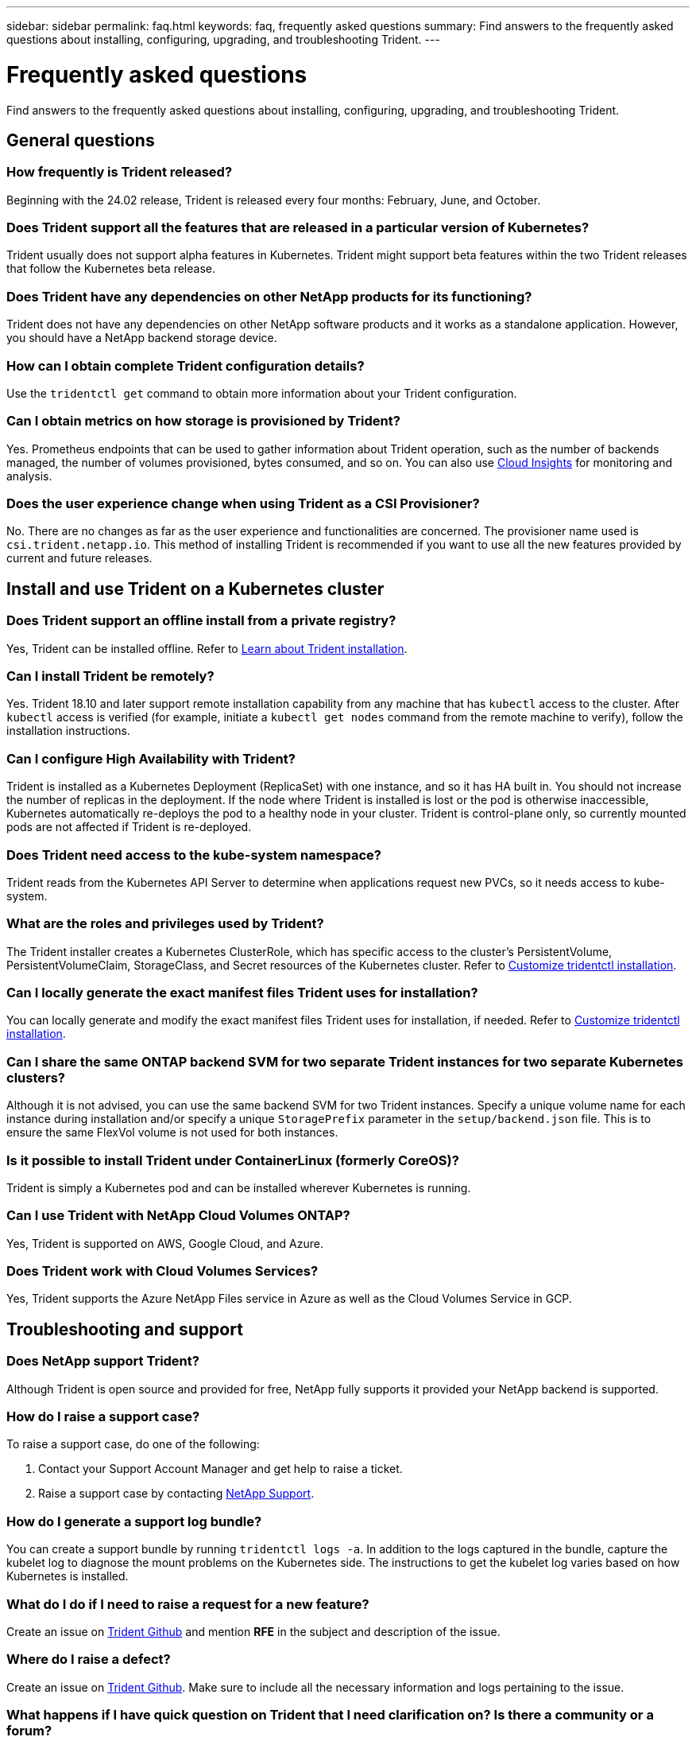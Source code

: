 ---
sidebar: sidebar
permalink: faq.html
keywords: faq, frequently asked questions
summary: Find answers to the frequently asked questions about installing, configuring, upgrading, and troubleshooting Trident.
---

= Frequently asked questions
:hardbreaks:
:icons: font
:imagesdir: ./media/

[.lead]
Find answers to the frequently asked questions about installing, configuring, upgrading, and troubleshooting Trident.

== General questions

=== How frequently is Trident released?

Beginning with the 24.02 release, Trident is released every four months: February, June, and October.

=== Does Trident support all the features that are released in a particular version of Kubernetes?

Trident usually does not support alpha features in Kubernetes. Trident might support beta features within the two Trident releases that follow the Kubernetes beta release.

=== Does Trident have any dependencies on other NetApp products for its functioning?

Trident does not have any dependencies on other NetApp software products and it works as a standalone application. However, you should have a NetApp backend storage device.

=== How can I obtain complete Trident configuration details?

Use the `tridentctl get` command to obtain more information about your Trident configuration.

=== Can I obtain metrics on how storage is provisioned by Trident?

Yes. Prometheus endpoints that can be used to gather information about Trident operation, such as the number of backends managed, the number of volumes provisioned, bytes consumed, and so on. You can also use link:https://docs.netapp.com/us-en/cloudinsights/[Cloud Insights^] for monitoring and analysis.

=== Does the user experience change when using Trident as a CSI Provisioner?

No. There are no changes as far as the user experience and functionalities are concerned. The provisioner name used is `csi.trident.netapp.io`. This method of installing Trident is recommended if you want to use all the new features provided by current and future releases.

== Install and use Trident on a Kubernetes cluster

=== Does Trident support an offline install from a private registry?

Yes, Trident can be installed offline. Refer to link:../trident-get-started/kubernetes-deploy.html[Learn about Trident installation^].

=== Can I install Trident be remotely?

Yes. Trident 18.10 and later support remote installation capability from any machine that has `kubectl` access to the cluster. After `kubectl` access is verified (for example, initiate a `kubectl get nodes` command from the remote machine to verify), follow the installation instructions.

=== Can I configure High Availability with Trident?

Trident is installed as a Kubernetes Deployment (ReplicaSet) with one instance, and so it has HA built in. You should not increase the number of replicas in the deployment. If the node where Trident is installed is lost or the pod is otherwise inaccessible, Kubernetes automatically re-deploys the pod to a healthy node in your cluster. Trident is control-plane only, so currently mounted pods are not affected if Trident is re-deployed.

=== Does Trident need access to the kube-system namespace?

Trident reads from the Kubernetes API Server to determine when applications request new PVCs, so it needs access to kube-system.

=== What are the roles and privileges used by Trident?

The Trident installer creates a Kubernetes ClusterRole, which has specific access to the cluster's PersistentVolume, PersistentVolumeClaim, StorageClass, and Secret resources of the Kubernetes cluster. Refer to link:trident-get-started/kubernetes-customize-deploy-tridentctl.html[Customize tridentctl installation^].

=== Can I locally generate the exact manifest files Trident uses for installation?

You can locally generate and modify the exact manifest files Trident uses for installation, if needed. Refer to link:trident-get-started/kubernetes-customize-deploy-tridentctl.html[Customize tridentctl installation^].

=== Can I share the same ONTAP backend SVM for two separate Trident instances for two separate Kubernetes clusters?

Although it is not advised, you can use the same backend SVM for two Trident instances. Specify a unique volume name for each instance during installation and/or specify a unique `StoragePrefix` parameter in the `setup/backend.json` file. This is to ensure the same FlexVol volume is not used for both instances.

=== Is it possible to install Trident under ContainerLinux (formerly CoreOS)?

Trident is simply a Kubernetes pod and can be installed wherever Kubernetes is running.

=== Can I use Trident with NetApp Cloud Volumes ONTAP?

Yes, Trident is supported on AWS, Google Cloud, and Azure.

=== Does Trident work with Cloud Volumes Services?

Yes, Trident supports the Azure NetApp Files service in Azure as well as the Cloud Volumes Service in GCP.

== Troubleshooting and support

=== Does NetApp support Trident?

Although Trident is open source and provided for free, NetApp fully supports it provided your NetApp backend is supported.

=== How do I raise a support case?

To raise a support case, do one of the following:

. Contact your Support Account Manager and get help to raise a ticket.
. Raise a support case by contacting https://www.netapp.com/company/contact-us/support/[NetApp Support^].

=== How do I generate a support log bundle?

You can create a support bundle by running `tridentctl logs -a`. In addition to the logs captured in the bundle, capture the kubelet log to diagnose the mount problems on the Kubernetes side. The instructions to get the kubelet log varies based on how Kubernetes is installed.

=== What do I do if I need to raise a request for a new feature?

Create an issue on https://github.com/NetApp/trident[Trident Github^] and mention *RFE* in the subject and description of the issue.

=== Where do I raise a defect?

Create an issue on https://github.com/NetApp/trident[Trident Github^]. Make sure to include all the necessary information and logs pertaining to the issue.

=== What happens if I have quick question on Trident that I need clarification on? Is there a community or a forum?

If you have any questions, issues, or requests, reach out to us through our Trident link:https://discord.gg/NetApp[Discord channel^] or GitHub.

=== My storage system's password has changed and Trident no longer works, how do I recover?

Update the backend's password with `tridentctl update backend myBackend -f </path/to_new_backend.json> -n trident`. Replace `myBackend` in the example with your backend name, and ``/path/to_new_backend.json` with the path to the correct `backend.json` file.

=== Trident cannot find my Kubernetes node. How do I fix this?

There are two likely scenarios why Trident cannot find a Kubernetes node. It can be because of a networking issue within Kubernetes or a DNS issue. The Trident node daemonset that runs on each Kubernetes node must be able to communicate with the Trident controller to register the node with Trident. If networking changes occurred after Trident was installed, you encounter this problem only with new Kubernetes nodes that are added to the cluster.

=== If the Trident pod is destroyed, will I lose the data?

Data will not be lost if the Trident pod is destroyed. Trident metadata is stored in CRD objects. All PVs that have been provisioned by Trident will function normally.

== Upgrade Trident

=== Can I upgrade from a older version directly to a newer version (skipping a few versions)?

NetApp supports upgrading Trident from one major release to the next immediate major release. You can upgrade from version 18.xx to 19.xx, 19.xx to 20.xx, and so on. You should test upgrading in a lab before production deployment.

=== Is it possible to downgrade Trident to a previous release?

If you need a fix for bugs observed after an upgrade, dependency issues, or an unsuccessful or incomplete upgrade, you should link:trident-managing-k8s/uninstall-trident.html[uninstall Trident] and reinstall the earlier version using the specific instructions for that version. This is the only recommended way to downgrade to an earlier version.

== Manage backends and volumes

=== Do I need to define both Management and DataLIFs in an ONTAP backend definition file?

The management LIF is mandatory. DataLIF varies:

* ONTAP SAN: Do not specify for iSCSI. Trident uses link:https://docs.netapp.com/us-en/ontap/san-admin/selective-lun-map-concept.html[ONTAP Selective LUN Map^] to discover the iSCI LIFs needed to establish a multi path session. A warning is generated if `dataLIF` is explicitly defined.  Refer to link:trident-use/ontap-san-examples.html[ONTAP SAN configuration options and examples] for details. 
* ONTAP NAS: NetApp recommends specifying `dataLIF`. If not provided, Trident fetches dataLIFs from the SVM. You can specify a fully-qualified domain name (FQDN) to be used for the NFS mount operations, allowing you to create a round-robin DNS to load-balance across multiple dataLIFs. Refer to link:trident-use/ontap-nas-examples.html[ONTAP NAS configuration options and examples] for details

=== Can Trident configure CHAP for ONTAP backends?

Yes. Trident supports bidirectional CHAP for ONTAP backends. This requires setting `useCHAP=true` in your backend configuration.

=== How do I manage export policies with Trident?

Trident can dynamically create and manage export policies from version 20.04 onwards. This enables the storage administrator to provide one or more CIDR blocks in their backend configuration and have Trident add node IPs that fall within these ranges to an export policy it creates. In this manner, Trident automatically manages the addition and deletion of rules for nodes with IPs within the given CIDRs. 

// === Can we specify a port in the DataLIF?

// Trident 19.01 and later support specifying a port in the DataLIF. Configure it in the `backend.json` file as ``"managementLIF": <ip address>:<port>"``. For example, if the IP address of your management LIF is 192.0.2.1, and the port is 1000, configure ``"managementLIF": "192.0.2.1:1000"``.

=== Can IPv6 addresses be used for the Management and DataLIFs?

Trident supports defining IPv6 addresses for:

 * `managementLIF` and `dataLIF` for ONTAP NAS backends. 
 * `managementLIF` for ONTAP SAN backends. You cannot specify `dataLIF` on an ONTAP SAN backend. 

Trident must be installed using the flag `--use-ipv6` (for `tridentctl` installation), `IPv6` (for Trident operator), or `tridentTPv6` (for Helm installation) for it to function over IPv6.

=== Is it possible to update the Management LIF on the backend?

Yes, it is possible to update the backend Management LIF using the `tridentctl update backend` command.

=== Is it possible to update the DataLIF on the backend?

You can update the DataLIF on `ontap-nas` and `ontap-nas-economy` only. 

=== Can I create multiple backends in Trident for Kubernetes?

Trident can support many backends simultaneously, either with the same driver or different drivers.

=== How does Trident store backend credentials?

Trident stores the backend credentials as Kubernetes Secrets.

=== How does Trident select a specific backend?

If the backend attributes cannot be used to automatically select the right pools for a class, the `storagePools` and `additionalStoragePools` parameters are used to select a specific set of pools.

=== How do I ensure that Trident will not provision from a specific backend?

The `excludeStoragePools` parameter is used to filter the set of pools that Trident uses for provisioning and will remove any pools that match.

=== If there are multiple backends of the same kind, how does Trident select which backend to use?

If there are multiple configured backends of the same type, Trident selects the appropriate backend based on the parameters present in `StorageClass` and `PersistentVolumeClaim`. For example, if there are multiple ontap-nas driver backends, Trident tries to match parameters in the `StorageClass` and `PersistentVolumeClaim` combined and match a backend which can deliver the requirements listed in `StorageClass` and `PersistentVolumeClaim`. If there are multiple backends that match the request, Trident selects from one of them at random.

=== Does Trident support bi-directional CHAP with Element/SolidFire?

Yes.

=== How does Trident deploy Qtrees on an ONTAP volume? How many Qtrees can be deployed on a single volume?

The `ontap-nas-economy` driver creates up to 200 Qtrees in the same FlexVol volume (configurable between 50 and 300), 100,000 Qtrees per cluster node, and 2.4M per cluster. When you enter a new `PersistentVolumeClaim` that is serviced by the economy driver, the driver looks to see if a FlexVol volume already exists that can service the new Qtree. If the FlexVol volume does not exist that can service the Qtree, a new FlexVol volume is created.

=== How can I set Unix permissions for volumes provisioned on ONTAP NAS?

You can set Unix permissions on the volume provisioned by Trident by setting a parameter in the backend definition file.

=== How can I configure an explicit set of ONTAP NFS mount options while provisioning a volume?

By default, Trident does not set mount options to any value with Kubernetes. To specify the mount options in the Kubernetes Storage Class, follow the example given link:https://github.com/NetApp/trident/blob/master/trident-installer/sample-input/storage-class-samples/storage-class-ontapnas-k8s1.8-mountoptions.yaml[here^].

=== How do I set the provisioned volumes to a specific export policy?

To allow the appropriate hosts access to a volume, use the `exportPolicy` parameter configured in the backend definition file.

=== How do I set volume encryption through Trident with ONTAP?

You can set encryption on the volume provisioned by Trident by using the encryption parameter in the backend definition file. For more information, refer to: link:trident-reco/security-reco.html#use-trident-with-nve-and-nae[How Trident works with NVE and NAE]

=== What is the best way to implement QoS for ONTAP through Trident?

Use `StorageClasses` to implement QoS for ONTAP.

=== How do I specify thin or thick provisioning through Trident?

The ONTAP drivers support either thin or thick provisioning. The ONTAP drivers default to thin provisioning. If thick provisioning is desired, you should configure either the backend definition file or the `StorageClass`. If both are configured, `StorageClass` takes precedence. Configure the following for ONTAP:

. On `StorageClass`, set the `provisioningType` attribute as thick.
. In the backend definition file, enable thick volumes by setting `backend spaceReserve parameter` as volume.

=== How do I make sure that the volumes being used are not deleted even if I accidentally delete the PVC?

PVC protection is automatically enabled on Kubernetes starting from version 1.10.

=== Can I grow NFS PVCs that were created by Trident?

Yes. You can expand a PVC that has been created by Trident. Note that volume autogrow is an ONTAP feature that is not applicable to Trident.

// === If I have a volume that was created outside Trident can I import it into Trident?

// Starting in 19.04, you can use the volume import feature to bring volumes into Kubernetes.

=== Can I import a volume while it is in SnapMirror Data Protection (DP) or offline mode?

The volume import fails if the external volume is in DP mode or is offline. You receive the following error message:

----
Error: could not import volume: volume import failed to get size of volume: volume <name> was not found (400 Bad Request) command terminated with exit code 1.
Make sure to remove the DP mode or put the volume online before importing the volume.
----

// === Can I expand iSCSI PVCs that were created by Trident?

// Trident 19.10 supports expanding iSCSI PVs using the CSI Provisioner.

=== How is resource quota translated to a NetApp cluster?

Kubernetes Storage Resource Quota should work as long as NetApp storage has capacity. When the NetApp storage cannot honor the Kubernetes quota settings due to lack of capacity, Trident tries to provision but errors out.

=== Can I create Volume Snapshots using Trident?

Yes. Creating on-demand volume snapshots and Persistent Volumes from Snapshots are supported by Trident. To create PVs from snapshots, ensure that the `VolumeSnapshotDataSource` feature gate has been enabled.

=== What are the drivers that support Trident volume snapshots?

As of today, on-demand snapshot support is available for our `ontap-nas`, `ontap-nas-flexgroup`, `ontap-san`, `ontap-san-economy`, `solidfire-san`, `gcp-cvs`, and `azure-netapp-files` backend drivers.

=== How do I take a snapshot backup of a volume provisioned by Trident with ONTAP?

This is available on `ontap-nas`, `ontap-san`, and `ontap-nas-flexgroup` drivers. You can also specify a `snapshotPolicy` for the `ontap-san-economy` driver at the FlexVol level.

This is also available on the `ontap-nas-economy` drivers but on the FlexVol volume level granularity and not on the qtree level granularity. To enable the ability to snapshot volumes provisioned by Trident, set the backend parameter option `snapshotPolicy` to the desired snapshot policy as defined on the ONTAP backend. Any snapshots taken by the storage controller are not known by Trident.

=== Can I set a snapshot reserve percentage for a volume provisioned through Trident?

Yes, you can reserve a specific percentage of disk space for storing the snapshot copies through Trident by setting the `snapshotReserve` attribute in the backend definition file. If you have configured `snapshotPolicy` and `snapshotReserve` in the backend definition file, snapshot reserve percentage is set according to the `snapshotReserve` percentage mentioned in the backend file. If the `snapshotReserve` percentage number is not mentioned, ONTAP by default takes the snapshot reserve percentage as 5. If the `snapshotPolicy` option is set to none, the snapshot reserve percentage is set to 0.

=== Can I directly access the volume snapshot directory and copy files?

Yes, you can access the snapshot directory on the volume provisioned by Trident by setting the `snapshotDir` parameter in the backend definition file.

=== Can I set up SnapMirror for volumes through Trident?

Currently, SnapMirror has to be set externally by using ONTAP CLI or OnCommand System Manager.

=== How do I restore Persistent Volumes to a specific ONTAP snapshot?

To restore a volume to an ONTAP snapshot, perform the following steps:

. Quiesce the application pod which is using the Persistent volume.
. Revert to the required snapshot through ONTAP CLI or OnCommand System Manager.
. Restart the application pod.

=== Can Trident provision volumes on SVMs that have a Load-Sharing Mirror configured?

Load-sharing mirrors can be created for root volumes of SVMs that serve data over NFS. ONTAP automatically updates load-sharing mirrors for volumes that have been created by Trident. This may result in delays in mounting volumes. When multiple volumes are created using Trident, provisioning a volume is dependent on ONTAP updating the load-sharing mirror.

=== How can I separate out storage class usage for each customer/tenant?

Kubernetes does not allow storage classes in namespaces. However, you can use Kubernetes to limit usage of a specific storage class per namespace by using Storage Resource Quotas, which are per namespace. To deny a specific namespace access to specific storage, set the resource quota to 0 for that storage class.
